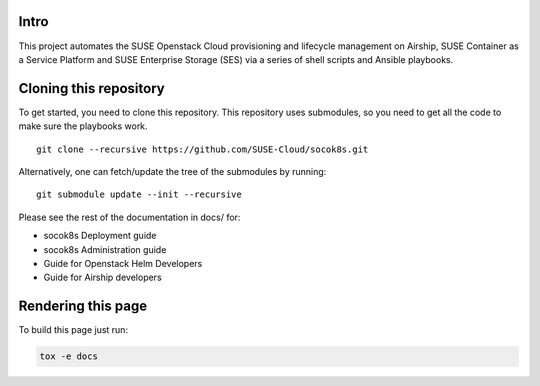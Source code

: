 Intro
=====

This project automates the SUSE Openstack Cloud provisioning and lifecycle
management on Airship, SUSE Container as a Service Platform and SUSE
Enterprise Storage (SES) via a series of shell scripts and Ansible playbooks.

Cloning this repository
=======================

To get started, you need to clone this repository. This repository uses
submodules, so you need to get all the code to make sure the playbooks
work.

::

   git clone --recursive https://github.com/SUSE-Cloud/socok8s.git

Alternatively, one can fetch/update the tree of the submodules by
running:

::

   git submodule update --init --recursive

Please see the rest of the documentation in docs/ for:

* socok8s Deployment guide
* socok8s Administration guide
* Guide for Openstack Helm Developers
* Guide for Airship developers

Rendering this page
===================

To build this page just run:

.. code-block:: console

   tox -e docs
